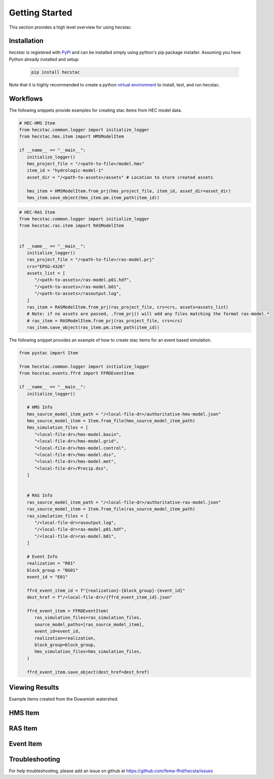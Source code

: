 ################
Getting Started
################

This section provides a high level overview for using hecstac.

Installation
------------

`hecstac` is registered with `PyPI <https://pypi.org/project/hecstac>`_
and can be installed simply using python's pip package installer. Assuming you
have Python already installed and setup:

   .. code-block:: bash

      pip install hecstac


Note that it is highly recommended to create a python `virtual environment
<https://docs.python.org/3/library/venv.html>`_ to install, test, and run hecstac.



Workflows
---------

The following snippets provide examples for creating stac items from HEC model data.

.. code-block:: python

   # HEC-HMS Item
   from hecstac.common.logger import initialize_logger
   from hecstac.hms.item import HMSModelItem

   if __name__ == "__main__":
      initialize_logger()
      hms_project_file = "/<path-to-file>/model.hms"
      item_id = "hydrologic-model-1"
      asset_dir = "/<path-to-assets>/assets" # Location to store created assets

      hms_item = HMSModelItem.from_prj(hms_project_file, item_id, asset_dir=asset_dir)
      hms_item.save_object(hms_item.pm.item_path(item_id))

.. code-block:: python

   # HEC-RAS Item
   from hecstac.common.logger import initialize_logger
   from hecstac.ras.item import RASModelItem


   if __name__ == "__main__":
      initialize_logger()
      ras_project_file = "/<path-to-file>/ras-model.prj"
      crs="EPSG:4326"
      assets_list = [
         "/<path-to-assets>/ras-model.p01.hdf",
         "/<path-to-assets>/ras-model.b01",
         "/<path-to-assets>/rasoutput.log",
      ]
      ras_item = RASModelItem.from_prj(ras_project_file, crs=crs, assets=assets_list)
      # Note: if no assets are passed, .from_prj() will add any files matching the format ras-model.*
      # ras_item = RASModelItem.from_prj(ras_project_file, crs=crs)
      ras_item.save_object(ras_item.pm.item_path(item_id))


The following snippet provides an example of how to create stac items for an event based simulation.

.. code-block:: python

   from pystac import Item

   from hecstac.common.logger import initialize_logger
   from hecstac.events.ffrd import FFRDEventItem

   if __name__ == "__main__":
      initialize_logger()

      # HMS Info
      hms_source_model_item_path = "/<local-file-dr>/authoritative-hms-model.json"
      hms_source_model_item = Item.from_file(hms_source_model_item_path)
      hms_simulation_files = [
         "<local-file-dr>/hms-model.basin",
         "<local-file-dr>/hms-model.grid",
         "<local-file-dr>/hms-model.control",
         "<local-file-dr>/hms-model.dss",
         "<local-file-dr>/hms-model.met",
         "<local-file-dr>/Precip.dss",
      ]


      # RAS Info
      ras_source_model_item_path = "/<local-file-dr>/authoritative-ras-model.json"
      ras_source_model_item = Item.from_file(ras_source_model_item_path)
      ras_simulation_files = [
         "/<local-file-dr>rasoutput.log",
         "/<local-file-dr>ras-model.p01.hdf",
         "/<local-file-dr>ras-model.b01",
      ]

      # Event Info
      realization = "R01"
      block_group = "BG01"
      event_id = "E01"

      ffrd_event_item_id = f"{realization}-{block_group}-{event_id}"
      dest_href = f"/<local-file-dr>/{ffrd_event_item_id}.json"

      ffrd_event_item = FFRDEventItem(
         ras_simulation_files=ras_simulation_files,
         source_model_paths=[ras_source_model_item],
         event_id=event_id,
         realization=realization,
         block_group=block_group,
         hms_simulation_files=hms_simulation_files,
      )

      ffrd_event_item.save_object(dest_href=dest_href)


Viewing Results
---------------
Example Items created from the Duwamish watershed.

HMS Item
--------

.. image:: ./images/hms-model-item.png

RAS Item
--------

.. image:: ./images/ras-model-item.png


Event Item
----------

.. image:: ./images/event-item.png


Troubleshooting
----------------

For help troubleshooting, please add an issue on github at `<https://github.com/fema-ffrd/hecsta/issues>`_
